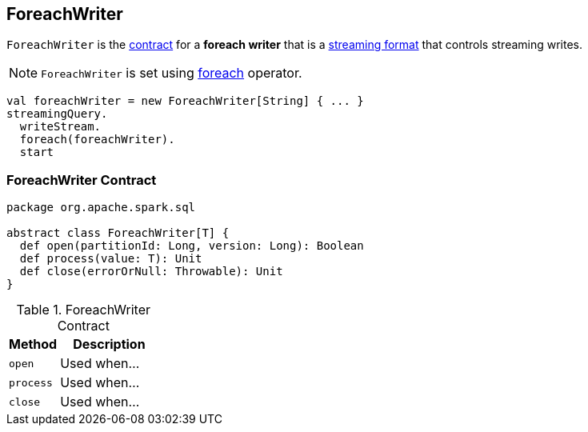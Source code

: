 == [[ForeachWriter]] ForeachWriter

`ForeachWriter` is the <<contract, contract>> for a *foreach writer* that is a link:spark-sql-streaming-DataStreamWriter.adoc#foreach[streaming format] that controls streaming writes.

NOTE: `ForeachWriter` is set using link:spark-sql-streaming-DataStreamWriter.adoc#foreach[foreach] operator.

[source, scala]
----
val foreachWriter = new ForeachWriter[String] { ... }
streamingQuery.
  writeStream.
  foreach(foreachWriter).
  start
----

=== [[contract]] ForeachWriter Contract

[source, scala]
----
package org.apache.spark.sql

abstract class ForeachWriter[T] {
  def open(partitionId: Long, version: Long): Boolean
  def process(value: T): Unit
  def close(errorOrNull: Throwable): Unit
}
----

.ForeachWriter Contract
[cols="1,2",options="header",width="100%"]
|===
| Method
| Description

| [[open]] `open`
| Used when...

| [[process]] `process`
| Used when...

| [[close]] `close`
| Used when...
|===
